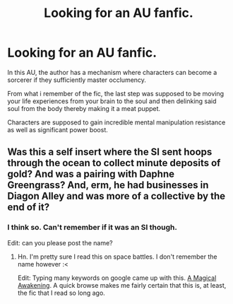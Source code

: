 #+TITLE: Looking for an AU fanfic.

* Looking for an AU fanfic.
:PROPERTIES:
:Author: ThestralDragon
:Score: 2
:DateUnix: 1528936961.0
:DateShort: 2018-Jun-14
:FlairText: Request
:END:
In this AU, the author has a mechanism where characters can become a sorcerer if they sufficiently master occlumency.

From what i remember of the fic, the last step was supposed to be moving your life experiences from your brain to the soul and then delinking said soul from the body thereby making it a meat puppet.

Characters are supposed to gain incredible mental manipulation resistance as well as significant power boost.


** Was this a self insert where the SI sent hoops through the ocean to collect minute deposits of gold? And was a pairing with Daphne Greengrass? And, erm, he had businesses in Diagon Alley and was more of a collective by the end of it?
:PROPERTIES:
:Author: DearDeathDay
:Score: 2
:DateUnix: 1528938740.0
:DateShort: 2018-Jun-14
:END:

*** I think so. Can't remember if it was an SI though.

Edit: can you please post the name?
:PROPERTIES:
:Author: ThestralDragon
:Score: 2
:DateUnix: 1528939067.0
:DateShort: 2018-Jun-14
:END:

**** Hn. I'm pretty sure I read this on space battles. I don't remember the name however :<

Edit: Typing many keywords on google came up with this. [[https://forums.spacebattles.com/threads/a-magical-awakening-hp-si.246476/][A Magical Awakening]]. A quick browse makes me fairly certain that this is, at least, the fic that I read so long ago.
:PROPERTIES:
:Author: DearDeathDay
:Score: 2
:DateUnix: 1528940063.0
:DateShort: 2018-Jun-14
:END:
